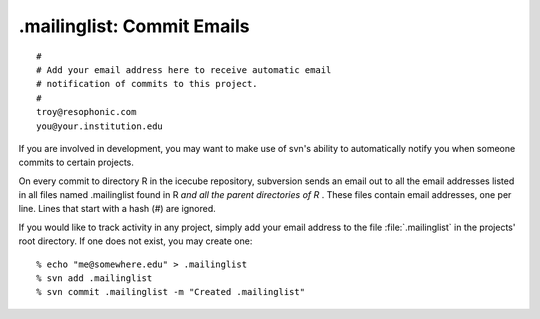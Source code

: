 .mailinglist: Commit Emails
===========================

::

  # 
  # Add your email address here to receive automatic email 
  # notification of commits to this project.
  # 
  troy@resophonic.com
  you@your.institution.edu

If you are involved in development, you may want to make use of svn's
ability to automatically notify you when someone commits to certain
projects.

On every commit to directory R in the icecube repository, subversion
sends an email out to all the email addresses listed in all files
named .mailinglist found in R *and all the parent directories of R*
. These files contain email addresses, one per line. Lines that start
with a hash (#) are ignored.

If you would like to track activity in any project, simply add your
email address to the file :file:`.mailinglist` in the projects' root
directory. If one does not exist, you may create one:

::

  % echo "me@somewhere.edu" > .mailinglist
  % svn add .mailinglist
  % svn commit .mailinglist -m "Created .mailinglist"


